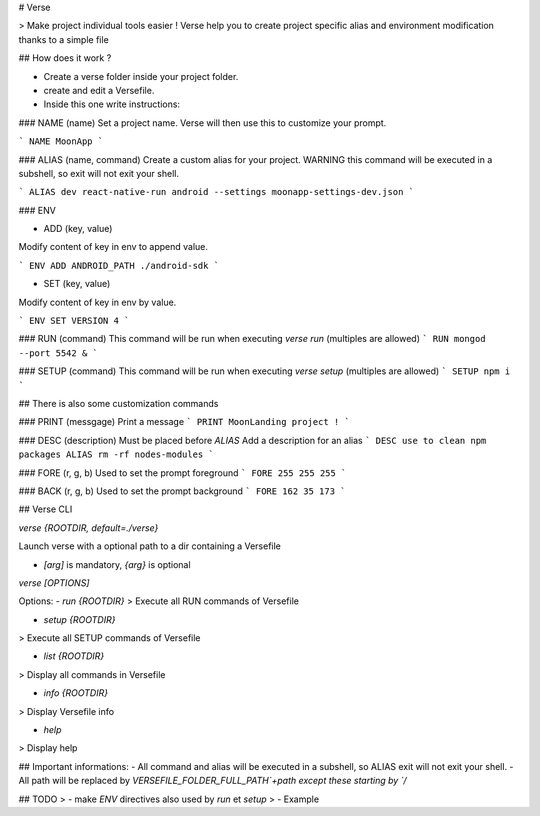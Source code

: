 # Verse

> Make project individual tools easier ! Verse help you to create project specific alias and environment modification thanks to a simple file

## How does it work ?

- Create a verse folder inside your project folder.
- create and edit a Versefile.
- Inside this one write instructions:

### NAME (name)
Set a project name. Verse will then use this to customize your prompt.

```
NAME MoonApp
```

### ALIAS (name, command)
Create a custom alias for your project.
WARNING this command will be executed in a subshell, so exit will not exit your shell.

```
ALIAS dev react-native-run android --settings moonapp-settings-dev.json
```

### ENV

- ADD (key, value)
Modify content of key in env to append value.

```
ENV ADD ANDROID_PATH ./android-sdk
```

- SET (key, value)
Modify content of key in env by value.

```
ENV SET VERSION 4
```

### RUN (command)
This command will be run when executing `verse run` (multiples are allowed)
```
RUN mongod --port 5542 &
```

### SETUP (command)
This command will be run when executing `verse setup` (multiples are allowed)
```
SETUP npm i
```

## There is also some customization commands

### PRINT (messgage)
Print a message
```
PRINT MoonLanding project !
```

### DESC (description)
Must be placed before `ALIAS`
Add a description for an alias
```
DESC use to clean npm packages
ALIAS rm -rf nodes-modules
```

### FORE (r, g, b)
Used to set the prompt foreground
```
FORE 255 255 255
```

### BACK (r, g, b)
Used to set the prompt background
```
FORE 162 35 173
```

## Verse CLI

`verse {ROOTDIR, default=./verse}`

Launch verse with a optional path to a dir containing a Versefile

- `[arg]` is mandatory, `{arg}` is optional

`verse [OPTIONS]`

Options:
- `run {ROOTDIR}`
> Execute all RUN commands of Versefile

- `setup {ROOTDIR}`
> Execute all SETUP commands of Versefile

- `list {ROOTDIR}`
> Display all commands in Versefile

- `info {ROOTDIR}`
> Display Versefile info

- `help`
> Display help

## Important informations:
- All command and alias will be executed in a subshell, so ALIAS exit will not exit your shell.
- All path will be replaced by `VERSEFILE_FOLDER_FULL_PATH`+path except these starting by `/`

## TODO
> - make `ENV` directives also used by `run` et `setup`
> - Example


